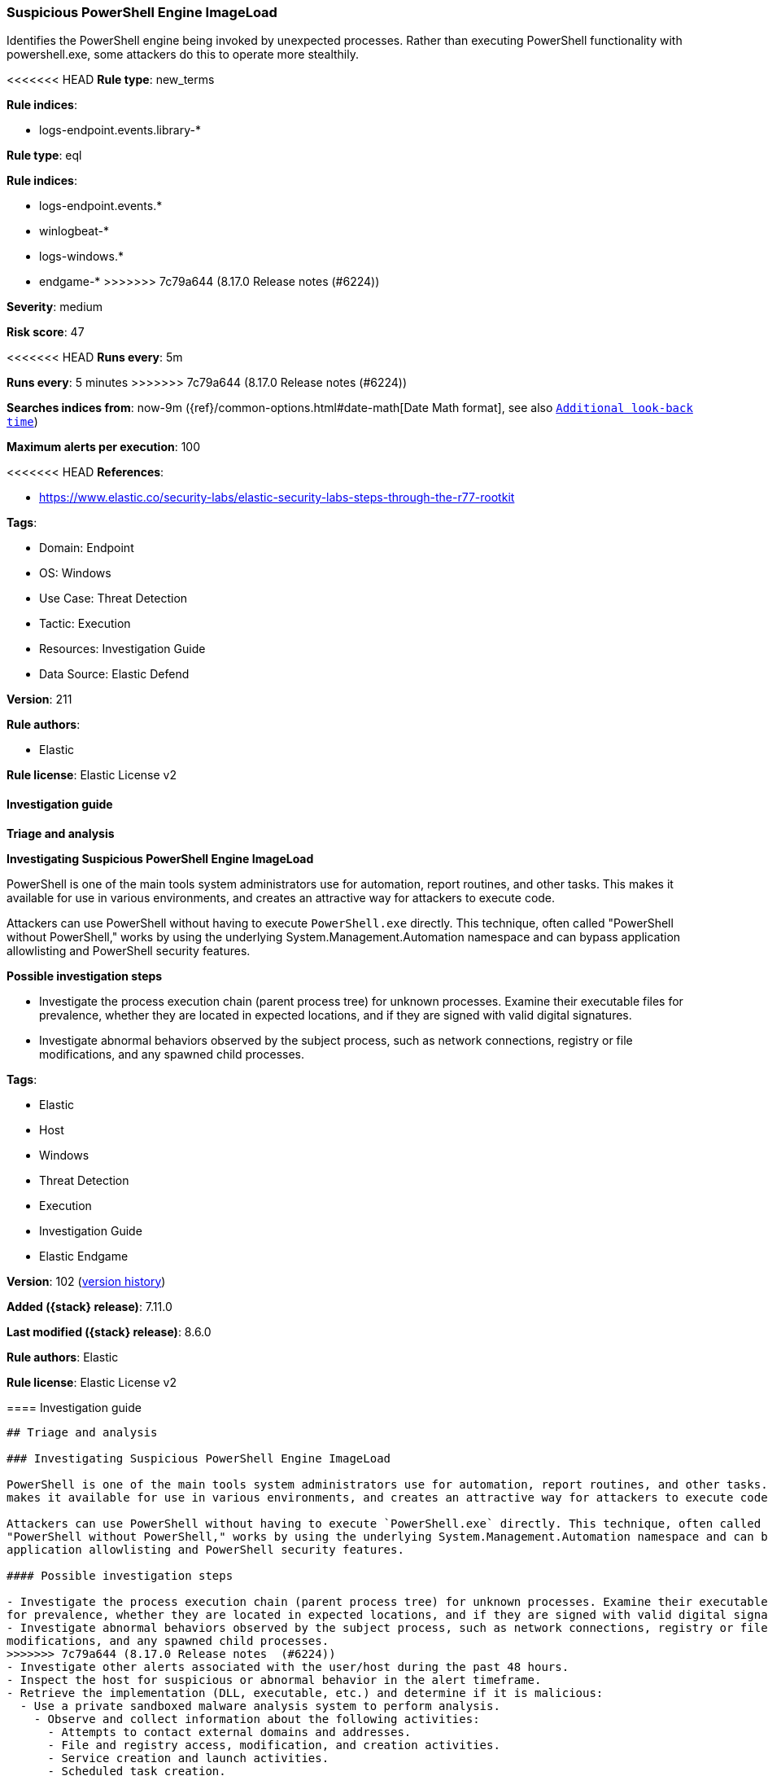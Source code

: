 [[suspicious-powershell-engine-imageload]]
=== Suspicious PowerShell Engine ImageLoad

Identifies the PowerShell engine being invoked by unexpected processes. Rather than executing PowerShell functionality with powershell.exe, some attackers do this to operate more stealthily.

<<<<<<< HEAD
*Rule type*: new_terms

*Rule indices*: 

* logs-endpoint.events.library-*
=======
*Rule type*: eql

*Rule indices*:

* logs-endpoint.events.*
* winlogbeat-*
* logs-windows.*
* endgame-*
>>>>>>> 7c79a644 (8.17.0 Release notes  (#6224))

*Severity*: medium

*Risk score*: 47

<<<<<<< HEAD
*Runs every*: 5m
=======
*Runs every*: 5 minutes
>>>>>>> 7c79a644 (8.17.0 Release notes  (#6224))

*Searches indices from*: now-9m ({ref}/common-options.html#date-math[Date Math format], see also <<rule-schedule, `Additional look-back time`>>)

*Maximum alerts per execution*: 100

<<<<<<< HEAD
*References*: 

* https://www.elastic.co/security-labs/elastic-security-labs-steps-through-the-r77-rootkit

*Tags*: 

* Domain: Endpoint
* OS: Windows
* Use Case: Threat Detection
* Tactic: Execution
* Resources: Investigation Guide
* Data Source: Elastic Defend

*Version*: 211

*Rule authors*: 

* Elastic

*Rule license*: Elastic License v2


==== Investigation guide



*Triage and analysis*



*Investigating Suspicious PowerShell Engine ImageLoad*


PowerShell is one of the main tools system administrators use for automation, report routines, and other tasks. This makes it available for use in various environments, and creates an attractive way for attackers to execute code.

Attackers can use PowerShell without having to execute `PowerShell.exe` directly. This technique, often called "PowerShell without PowerShell," works by using the underlying System.Management.Automation namespace and can bypass application allowlisting and PowerShell security features.


*Possible investigation steps*


- Investigate the process execution chain (parent process tree) for unknown processes. Examine their executable files for prevalence, whether they are located in expected locations, and if they are signed with valid digital signatures.
- Investigate abnormal behaviors observed by the subject process, such as network connections, registry or file modifications, and any spawned child processes.
=======
*Tags*:

* Elastic
* Host
* Windows
* Threat Detection
* Execution
* Investigation Guide
* Elastic Endgame

*Version*: 102 (<<suspicious-powershell-engine-imageload-history, version history>>)

*Added ({stack} release)*: 7.11.0

*Last modified ({stack} release)*: 8.6.0

*Rule authors*: Elastic

*Rule license*: Elastic License v2

==== Investigation guide


[source,markdown]
----------------------------------
## Triage and analysis

### Investigating Suspicious PowerShell Engine ImageLoad

PowerShell is one of the main tools system administrators use for automation, report routines, and other tasks. This
makes it available for use in various environments, and creates an attractive way for attackers to execute code.

Attackers can use PowerShell without having to execute `PowerShell.exe` directly. This technique, often called
"PowerShell without PowerShell," works by using the underlying System.Management.Automation namespace and can bypass
application allowlisting and PowerShell security features.

#### Possible investigation steps

- Investigate the process execution chain (parent process tree) for unknown processes. Examine their executable files
for prevalence, whether they are located in expected locations, and if they are signed with valid digital signatures.
- Investigate abnormal behaviors observed by the subject process, such as network connections, registry or file
modifications, and any spawned child processes.
>>>>>>> 7c79a644 (8.17.0 Release notes  (#6224))
- Investigate other alerts associated with the user/host during the past 48 hours.
- Inspect the host for suspicious or abnormal behavior in the alert timeframe.
- Retrieve the implementation (DLL, executable, etc.) and determine if it is malicious:
  - Use a private sandboxed malware analysis system to perform analysis.
    - Observe and collect information about the following activities:
      - Attempts to contact external domains and addresses.
      - File and registry access, modification, and creation activities.
      - Service creation and launch activities.
      - Scheduled task creation.
  - Use the PowerShell `Get-FileHash` cmdlet to get the files' SHA-256 hash values.
    - Search for the existence and reputation of the hashes in resources like VirusTotal, Hybrid-Analysis, CISCO Talos, Any.run, etc.

<<<<<<< HEAD

*False positive analysis*


- This activity can happen legitimately. Some vendors have their own PowerShell implementations that are shipped with some products. These benign true positives (B-TPs) can be added as exceptions if necessary after analysis.


*Response and remediation*

=======
### False positive analysis

- This activity can happen legitimately. Some vendors have their own PowerShell implementations that are shipped with
some products. These benign true positives (B-TPs) can be added as exceptions if necessary after analysis.

### Response and remediation
>>>>>>> 7c79a644 (8.17.0 Release notes  (#6224))

- Initiate the incident response process based on the outcome of the triage.
- Isolate the involved hosts to prevent further post-compromise behavior.
- If the triage identified malware, search the environment for additional compromised hosts.
  - Implement temporary network rules, procedures, and segmentation to contain the malware.
  - Stop suspicious processes.
  - Immediately block the identified indicators of compromise (IoCs).
<<<<<<< HEAD
  - Inspect the affected systems for additional malware backdoors like reverse shells, reverse proxies, or droppers that attackers could use to reinfect the system.
- Remove and block malicious artifacts identified during triage.
- Investigate credential exposure on systems compromised or used by the attacker to ensure all compromised accounts are identified. Reset passwords for these accounts and other potentially compromised credentials, such as email, business systems, and web services.
- Run a full antimalware scan. This may reveal additional artifacts left in the system, persistence mechanisms, and malware components.
- Determine the initial vector abused by the attacker and take action to prevent reinfection through the same vector.
- Using the incident response data, update logging and audit policies to improve the mean time to detect (MTTD) and the mean time to respond (MTTR).
=======
  - Inspect the affected systems for additional malware backdoors like reverse shells, reverse proxies, or droppers that
  attackers could use to reinfect the system.
- Remove and block malicious artifacts identified during triage.
- Investigate credential exposure on systems compromised or used by the attacker to ensure all compromised accounts are
identified. Reset passwords for these accounts and other potentially compromised credentials, such as email, business
systems, and web services.
- Run a full antimalware scan. This may reveal additional artifacts left in the system, persistence mechanisms, and
malware components.
- Determine the initial vector abused by the attacker and take action to prevent reinfection through the same vector.
- Using the incident response data, update logging and audit policies to improve the mean time to detect (MTTD) and the
mean time to respond (MTTR).



If enabling an EQL rule on a non-elastic-agent index (such as beats) for versions <8.2, events will not define `event.ingested` and default fallback for EQL rules was not added until 8.2, so you will need to add a custom pipeline to populate `event.ingested` to @timestamp for this rule to work.
----------------------------------
>>>>>>> 7c79a644 (8.17.0 Release notes  (#6224))


==== Rule query


<<<<<<< HEAD
[source, js]
----------------------------------
host.os.type:windows and event.category:library and 
  dll.name:("System.Management.Automation.dll" or "System.Management.Automation.ni.dll") and 
  not (
    process.code_signature.subject_name:("Microsoft Corporation" or "Microsoft Dynamic Code Publisher" or "Microsoft Windows") and process.code_signature.trusted:true and not process.name.caseless:("regsvr32.exe" or "rundll32.exe")
  ) and 
  not (
    process.executable.caseless:(C\:\\Program*Files*\(x86\)\\*.exe or C\:\\Program*Files\\*.exe) and
    process.code_signature.trusted:true
  ) and 
  not (
    process.executable.caseless: C\:\\Windows\\Lenovo\\*.exe and process.code_signature.subject_name:"Lenovo" and 
    process.code_signature.trusted:true
  ) and 
  not (
    process.executable.caseless: "C:\\ProgramData\\chocolatey\\choco.exe" and
    process.code_signature.subject_name:"Chocolatey Software, Inc." and process.code_signature.trusted:true
  ) and not process.executable.caseless : "C:\\Windows\\System32\\WindowsPowerShell\\v1.0\\powershell.exe"

----------------------------------
=======
[source,js]
----------------------------------
any where (event.category : ("library", "driver") or (event.category
== "process" and event.action : "Image loaded*")) and (dll.name :
("System.Management.Automation.ni.dll",
"System.Management.Automation.dll") or file.name :
("System.Management.Automation.ni.dll",
"System.Management.Automation.dll")) and /* add false positives
relevant to your environment here */ not process.executable :
("C:\\Windows\\System32\\RemoteFXvGPUDisablement.exe",
"C:\\Windows\\System32\\sdiagnhost.exe") and not process.executable
regex~ """C:\\Program Files( \(x86\))?\\*\.exe""" and not
process.name : ( "Altaro.SubAgent.exe", "AppV_Manage.exe",
"azureadconnect.exe", "CcmExec.exe", "configsyncrun.exe",
"choco.exe", "ctxappvservice.exe", "DVLS.Console.exe",
"edgetransport.exe", "exsetup.exe",
"forefrontactivedirectoryconnector.exe", "InstallUtil.exe",
"JenkinsOnDesktop.exe",
"Microsoft.EnterpriseManagement.ServiceManager.UI.Console.exe",
"mmc.exe", "mscorsvw.exe", "msexchangedelivery.exe",
"msexchangefrontendtransport.exe", "msexchangehmworker.exe",
"msexchangesubmission.exe", "msiexec.exe", "MsiExec.exe",
"noderunner.exe", "NServiceBus.Host.exe",
"NServiceBus.Host32.exe",
"NServiceBus.Hosting.Azure.HostProcess.exe", "OuiGui.WPF.exe",
"powershell.exe", "powershell_ise.exe", "pwsh.exe",
"SCCMCliCtrWPF.exe", "ScriptEditor.exe", "ScriptRunner.exe",
"sdiagnhost.exe", "servermanager.exe", "setup100.exe",
"ServiceHub.VSDetouredHost.exe", "SPCAF.Client.exe",
"SPCAF.SettingsEditor.exe", "SQLPS.exe",
"telemetryservice.exe", "UMWorkerProcess.exe", "w3wp.exe",
"wsmprovhost.exe" )
----------------------------------

==== Threat mapping
>>>>>>> 7c79a644 (8.17.0 Release notes  (#6224))

*Framework*: MITRE ATT&CK^TM^

* Tactic:
** Name: Execution
** ID: TA0002
** Reference URL: https://attack.mitre.org/tactics/TA0002/
* Technique:
** Name: Command and Scripting Interpreter
** ID: T1059
** Reference URL: https://attack.mitre.org/techniques/T1059/
<<<<<<< HEAD
* Sub-technique:
** Name: PowerShell
** ID: T1059.001
** Reference URL: https://attack.mitre.org/techniques/T1059/001/
=======

[[suspicious-powershell-engine-imageload-history]]
==== Rule version history

Version 102 (8.6.0 release)::
* Updated query, changed from:
+
[source, js]
----------------------------------
any where (event.category == "library" or (event.category == "process"
and event.action : "Image loaded*")) and (dll.name :
("System.Management.Automation.ni.dll",
"System.Management.Automation.dll") or file.name :
("System.Management.Automation.ni.dll",
"System.Management.Automation.dll")) and /* add false positives
relevant to your environment here */ not process.executable :
("C:\\Windows\\System32\\RemoteFXvGPUDisablement.exe",
"C:\\Windows\\System32\\sdiagnhost.exe") and not process.executable
regex~ """C:\\Program Files( \(x86\))?\\*\.exe""" and not
process.name : ( "Altaro.SubAgent.exe", "AppV_Manage.exe",
"azureadconnect.exe", "CcmExec.exe", "configsyncrun.exe",
"choco.exe", "ctxappvservice.exe", "DVLS.Console.exe",
"edgetransport.exe", "exsetup.exe",
"forefrontactivedirectoryconnector.exe", "InstallUtil.exe",
"JenkinsOnDesktop.exe",
"Microsoft.EnterpriseManagement.ServiceManager.UI.Console.exe",
"mmc.exe", "mscorsvw.exe", "msexchangedelivery.exe",
"msexchangefrontendtransport.exe", "msexchangehmworker.exe",
"msexchangesubmission.exe", "msiexec.exe", "MsiExec.exe",
"noderunner.exe", "NServiceBus.Host.exe",
"NServiceBus.Host32.exe",
"NServiceBus.Hosting.Azure.HostProcess.exe", "OuiGui.WPF.exe",
"powershell.exe", "powershell_ise.exe", "pwsh.exe",
"SCCMCliCtrWPF.exe", "ScriptEditor.exe", "ScriptRunner.exe",
"sdiagnhost.exe", "servermanager.exe", "setup100.exe",
"ServiceHub.VSDetouredHost.exe", "SPCAF.Client.exe",
"SPCAF.SettingsEditor.exe", "SQLPS.exe",
"telemetryservice.exe", "UMWorkerProcess.exe", "w3wp.exe",
"wsmprovhost.exe" )
----------------------------------

Version 101 (8.5.0 release)::
* Formatting only

Version 8 (8.4.0 release)::
* Updated query, changed from:
+
[source, js]
----------------------------------
library where dll.name : ("System.Management.Automation.ni.dll",
"System.Management.Automation.dll") and /* add false positives
relevant to your environment here */ not process.executable :
("C:\\Windows\\System32\\RemoteFXvGPUDisablement.exe",
"C:\\Windows\\System32\\sdiagnhost.exe") and not process.executable
regex~ """C:\\Program Files( \(x86\))?\\*\.exe""" and not
process.name : ( "Altaro.SubAgent.exe", "AppV_Manage.exe",
"azureadconnect.exe", "CcmExec.exe", "configsyncrun.exe",
"choco.exe", "ctxappvservice.exe", "DVLS.Console.exe",
"edgetransport.exe", "exsetup.exe",
"forefrontactivedirectoryconnector.exe", "InstallUtil.exe",
"JenkinsOnDesktop.exe",
"Microsoft.EnterpriseManagement.ServiceManager.UI.Console.exe",
"mmc.exe", "mscorsvw.exe", "msexchangedelivery.exe",
"msexchangefrontendtransport.exe", "msexchangehmworker.exe",
"msexchangesubmission.exe", "msiexec.exe", "MsiExec.exe",
"noderunner.exe", "NServiceBus.Host.exe",
"NServiceBus.Host32.exe",
"NServiceBus.Hosting.Azure.HostProcess.exe", "OuiGui.WPF.exe",
"powershell.exe", "powershell_ise.exe", "pwsh.exe",
"SCCMCliCtrWPF.exe", "ScriptEditor.exe", "ScriptRunner.exe",
"sdiagnhost.exe", "servermanager.exe", "setup100.exe",
"ServiceHub.VSDetouredHost.exe", "SPCAF.Client.exe",
"SPCAF.SettingsEditor.exe", "SQLPS.exe",
"telemetryservice.exe", "UMWorkerProcess.exe", "w3wp.exe",
"wsmprovhost.exe" )
----------------------------------

Version 6 (8.3.0 release)::
* Formatting only

Version 5 (8.2.0 release)::
* Formatting only

Version 4 (7.14.0 release)::
* Updated query, changed from:
+
[source, js]
----------------------------------
library where dll.name : ("System.Management.Automation.ni.dll",
"System.Management.Automation.dll") and /* add false positives
relevant to your environment here */ not process.executable :
("C:\\Windows\\System32\\RemoteFXvGPUDisablement.exe",
"C:\\Windows\\System32\\sdiagnhost.exe", "C:\\Program Files*\\*.exe")
and not process.name : ( "Altaro.SubAgent.exe",
"AppV_Manage.exe", "azureadconnect.exe", "CcmExec.exe",
"configsyncrun.exe", "choco.exe", "ctxappvservice.exe",
"DVLS.Console.exe", "edgetransport.exe", "exsetup.exe",
"forefrontactivedirectoryconnector.exe", "InstallUtil.exe",
"JenkinsOnDesktop.exe",
"Microsoft.EnterpriseManagement.ServiceManager.UI.Console.exe",
"mmc.exe", "mscorsvw.exe", "msexchangedelivery.exe",
"msexchangefrontendtransport.exe", "msexchangehmworker.exe",
"msexchangesubmission.exe", "msiexec.exe", "MsiExec.exe",
"noderunner.exe", "NServiceBus.Host.exe",
"NServiceBus.Host32.exe",
"NServiceBus.Hosting.Azure.HostProcess.exe", "OuiGui.WPF.exe",
"powershell.exe", "powershell_ise.exe", "pwsh.exe",
"SCCMCliCtrWPF.exe", "ScriptEditor.exe", "ScriptRunner.exe",
"sdiagnhost.exe", "servermanager.exe", "setup100.exe",
"ServiceHub.VSDetouredHost.exe", "SPCAF.Client.exe",
"SPCAF.SettingsEditor.exe", "SQLPS.exe",
"telemetryservice.exe", "UMWorkerProcess.exe", "w3wp.exe",
"wsmprovhost.exe" )
----------------------------------

Version 3 (7.12.0 release)::
* Updated query, changed from:
+
[source, js]
----------------------------------
library where file.name : ("System.Management.Automation.ni.dll",
"System.Management.Automation.dll") and /* add false positives
relevant to your environment here */ not process.executable :
("C:\\Windows\\System32\\RemoteFXvGPUDisablement.exe",
"C:\\Windows\\System32\\sdiagnhost.exe", "C:\\Program Files*\\*.exe")
and not process.name : ( "Altaro.SubAgent.exe",
"AppV_Manage.exe", "azureadconnect.exe", "CcmExec.exe",
"configsyncrun.exe", "choco.exe", "ctxappvservice.exe",
"DVLS.Console.exe", "edgetransport.exe", "exsetup.exe",
"forefrontactivedirectoryconnector.exe", "InstallUtil.exe",
"JenkinsOnDesktop.exe",
"Microsoft.EnterpriseManagement.ServiceManager.UI.Console.exe",
"mmc.exe", "mscorsvw.exe", "msexchangedelivery.exe",
"msexchangefrontendtransport.exe", "msexchangehmworker.exe",
"msexchangesubmission.exe", "msiexec.exe", "MsiExec.exe",
"noderunner.exe", "NServiceBus.Host.exe",
"NServiceBus.Host32.exe",
"NServiceBus.Hosting.Azure.HostProcess.exe", "OuiGui.WPF.exe",
"powershell.exe", "powershell_ise.exe", "pwsh.exe",
"SCCMCliCtrWPF.exe", "ScriptEditor.exe", "ScriptRunner.exe",
"sdiagnhost.exe", "servermanager.exe", "setup100.exe",
"ServiceHub.VSDetouredHost.exe", "SPCAF.Client.exe",
"SPCAF.SettingsEditor.exe", "SQLPS.exe", "telemetryservice.exe",
"UMWorkerProcess.exe", "w3wp.exe", "wsmprovhost.exe" )
----------------------------------

Version 2 (7.11.2 release)::
* Formatting only

>>>>>>> 7c79a644 (8.17.0 Release notes  (#6224))
